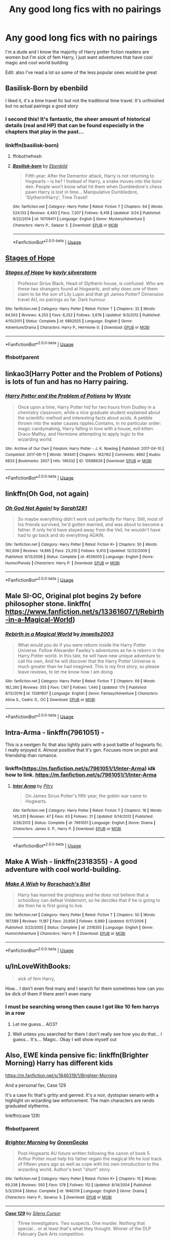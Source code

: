 #+TITLE: Any good long fics with no pairings

* Any good long fics with no pairings
:PROPERTIES:
:Author: justjustin2300
:Score: 21
:DateUnix: 1589153104.0
:DateShort: 2020-May-11
:FlairText: Request
:END:
I'm a dude and I know the majority of Harry potter fiction readers are women but I'm sick of fem Harry, I just want adventures that have cool magic and cool world building

Edit: also I've read a lot so some of the less popular ones would be great


** Basilisk-Born by ebenbild

I liked it, it's a time travel fic but not the traditional time travel. It's unfinished but no actual pairings a good story
:PROPERTIES:
:Author: sreey97
:Score: 4
:DateUnix: 1589178243.0
:DateShort: 2020-May-11
:END:

*** I second this! It's fantastic, the sheer amount of historical details (real and HP) that can be found especially in the chapters that play in the past...
:PROPERTIES:
:Author: AllThingsDark
:Score: 3
:DateUnix: 1589219786.0
:DateShort: 2020-May-11
:END:


*** linkffn(basilisk-born)
:PROPERTIES:
:Author: Sharedo
:Score: 1
:DateUnix: 1589189124.0
:DateShort: 2020-May-11
:END:

**** ffnbot!refresh
:PROPERTIES:
:Author: Sharedo
:Score: 1
:DateUnix: 1589189989.0
:DateShort: 2020-May-11
:END:


**** [[https://www.fanfiction.net/s/10709411/1/][*/Basilisk-born/*]] by [[https://www.fanfiction.net/u/4707996/Ebenbild][/Ebenbild/]]

#+begin_quote
  Fifth year: After the Dementor attack, Harry is not returning to Hogwarts -- is he? ! Instead of Harry, a snake moves into the lions' den. People won't know what hit them when Dumbledore's chess pawn Harry is lost in time... Manipulative Dumbledore, 'Slytherin!Harry', Time Travel!
#+end_quote

^{/Site/:} ^{fanfiction.net} ^{*|*} ^{/Category/:} ^{Harry} ^{Potter} ^{*|*} ^{/Rated/:} ^{Fiction} ^{T} ^{*|*} ^{/Chapters/:} ^{64} ^{*|*} ^{/Words/:} ^{524,133} ^{*|*} ^{/Reviews/:} ^{4,493} ^{*|*} ^{/Favs/:} ^{7,207} ^{*|*} ^{/Follows/:} ^{8,418} ^{*|*} ^{/Updated/:} ^{3/24} ^{*|*} ^{/Published/:} ^{9/22/2014} ^{*|*} ^{/id/:} ^{10709411} ^{*|*} ^{/Language/:} ^{English} ^{*|*} ^{/Genre/:} ^{Mystery/Adventure} ^{*|*} ^{/Characters/:} ^{Harry} ^{P.,} ^{Salazar} ^{S.} ^{*|*} ^{/Download/:} ^{[[http://www.ff2ebook.com/old/ffn-bot/index.php?id=10709411&source=ff&filetype=epub][EPUB]]} ^{or} ^{[[http://www.ff2ebook.com/old/ffn-bot/index.php?id=10709411&source=ff&filetype=mobi][MOBI]]}

--------------

*FanfictionBot*^{2.0.0-beta} | [[https://github.com/tusing/reddit-ffn-bot/wiki/Usage][Usage]]
:PROPERTIES:
:Author: FanfictionBot
:Score: 1
:DateUnix: 1589190011.0
:DateShort: 2020-May-11
:END:


** [[https://m.fanfiction.net/s/6892925/1/Stages-of-Hope][Stages of Hope]]
:PROPERTIES:
:Author: QueenFirefly
:Score: 3
:DateUnix: 1589164080.0
:DateShort: 2020-May-11
:END:

*** [[https://www.fanfiction.net/s/6892925/1/][*/Stages of Hope/*]] by [[https://www.fanfiction.net/u/291348/kayly-silverstorm][/kayly silverstorm/]]

#+begin_quote
  Professor Sirius Black, Head of Slytherin house, is confused. Who are these two strangers found at Hogwarts, and why does one of them claim to be the son of Lily Lupin and that git James Potter? Dimension travel AU, no pairings so far. Dark humour.
#+end_quote

^{/Site/:} ^{fanfiction.net} ^{*|*} ^{/Category/:} ^{Harry} ^{Potter} ^{*|*} ^{/Rated/:} ^{Fiction} ^{T} ^{*|*} ^{/Chapters/:} ^{32} ^{*|*} ^{/Words/:} ^{94,563} ^{*|*} ^{/Reviews/:} ^{4,253} ^{*|*} ^{/Favs/:} ^{8,252} ^{*|*} ^{/Follows/:} ^{3,676} ^{*|*} ^{/Updated/:} ^{9/3/2012} ^{*|*} ^{/Published/:} ^{4/10/2011} ^{*|*} ^{/Status/:} ^{Complete} ^{*|*} ^{/id/:} ^{6892925} ^{*|*} ^{/Language/:} ^{English} ^{*|*} ^{/Genre/:} ^{Adventure/Drama} ^{*|*} ^{/Characters/:} ^{Harry} ^{P.,} ^{Hermione} ^{G.} ^{*|*} ^{/Download/:} ^{[[http://www.ff2ebook.com/old/ffn-bot/index.php?id=6892925&source=ff&filetype=epub][EPUB]]} ^{or} ^{[[http://www.ff2ebook.com/old/ffn-bot/index.php?id=6892925&source=ff&filetype=mobi][MOBI]]}

--------------

*FanfictionBot*^{2.0.0-beta} | [[https://github.com/tusing/reddit-ffn-bot/wiki/Usage][Usage]]
:PROPERTIES:
:Author: FanfictionBot
:Score: 2
:DateUnix: 1589189051.0
:DateShort: 2020-May-11
:END:


*** ffnbot!parent
:PROPERTIES:
:Author: Sharedo
:Score: 1
:DateUnix: 1589189036.0
:DateShort: 2020-May-11
:END:


** linkao3(Harry Potter and the Problem of Potions) is lots of fun and has no Harry pairing.
:PROPERTIES:
:Author: thrawnca
:Score: 3
:DateUnix: 1589192147.0
:DateShort: 2020-May-11
:END:

*** [[https://archiveofourown.org/works/10588629][*/Harry Potter and the Problem of Potions/*]] by [[https://www.archiveofourown.org/users/Wyste/pseuds/Wyste][/Wyste/]]

#+begin_quote
  Once upon a time, Harry Potter hid for two hours from Dudley in a chemistry classroom, while a nice graduate student explained about the scientific method and interesting facts about acids. A pebble thrown into the water causes ripples.Contains, in no particular order: magic candymaking, Harry falling in love with a house, evil kitten Draco Malfoy, and Hermione attempting to apply logic to the wizarding world.
#+end_quote

^{/Site/:} ^{Archive} ^{of} ^{Our} ^{Own} ^{*|*} ^{/Fandom/:} ^{Harry} ^{Potter} ^{-} ^{J.} ^{K.} ^{Rowling} ^{*|*} ^{/Published/:} ^{2017-04-10} ^{*|*} ^{/Completed/:} ^{2017-06-11} ^{*|*} ^{/Words/:} ^{184441} ^{*|*} ^{/Chapters/:} ^{162/162} ^{*|*} ^{/Comments/:} ^{4892} ^{*|*} ^{/Kudos/:} ^{6833} ^{*|*} ^{/Bookmarks/:} ^{2007} ^{*|*} ^{/Hits/:} ^{146332} ^{*|*} ^{/ID/:} ^{10588629} ^{*|*} ^{/Download/:} ^{[[https://archiveofourown.org/downloads/10588629/Harry%20Potter%20and%20the.epub?updated_at=1587203946][EPUB]]} ^{or} ^{[[https://archiveofourown.org/downloads/10588629/Harry%20Potter%20and%20the.mobi?updated_at=1587203946][MOBI]]}

--------------

*FanfictionBot*^{2.0.0-beta} | [[https://github.com/tusing/reddit-ffn-bot/wiki/Usage][Usage]]
:PROPERTIES:
:Author: FanfictionBot
:Score: 1
:DateUnix: 1589192160.0
:DateShort: 2020-May-11
:END:


** linkffn(Oh God, not again)
:PROPERTIES:
:Author: FaolanMC
:Score: 4
:DateUnix: 1589154422.0
:DateShort: 2020-May-11
:END:

*** [[https://www.fanfiction.net/s/4536005/1/][*/Oh God Not Again!/*]] by [[https://www.fanfiction.net/u/674180/Sarah1281][/Sarah1281/]]

#+begin_quote
  So maybe everything didn't work out perfectly for Harry. Still, most of his friends survived, he'd gotten married, and was about to become a father. If only he'd have stayed away from the Veil, he wouldn't have had to go back and do everything AGAIN.
#+end_quote

^{/Site/:} ^{fanfiction.net} ^{*|*} ^{/Category/:} ^{Harry} ^{Potter} ^{*|*} ^{/Rated/:} ^{Fiction} ^{K+} ^{*|*} ^{/Chapters/:} ^{50} ^{*|*} ^{/Words/:} ^{162,639} ^{*|*} ^{/Reviews/:} ^{14,865} ^{*|*} ^{/Favs/:} ^{23,210} ^{*|*} ^{/Follows/:} ^{9,413} ^{*|*} ^{/Updated/:} ^{12/22/2009} ^{*|*} ^{/Published/:} ^{9/13/2008} ^{*|*} ^{/Status/:} ^{Complete} ^{*|*} ^{/id/:} ^{4536005} ^{*|*} ^{/Language/:} ^{English} ^{*|*} ^{/Genre/:} ^{Humor/Parody} ^{*|*} ^{/Characters/:} ^{Harry} ^{P.} ^{*|*} ^{/Download/:} ^{[[http://www.ff2ebook.com/old/ffn-bot/index.php?id=4536005&source=ff&filetype=epub][EPUB]]} ^{or} ^{[[http://www.ff2ebook.com/old/ffn-bot/index.php?id=4536005&source=ff&filetype=mobi][MOBI]]}

--------------

*FanfictionBot*^{2.0.0-beta} | [[https://github.com/tusing/reddit-ffn-bot/wiki/Usage][Usage]]
:PROPERTIES:
:Author: FanfictionBot
:Score: 3
:DateUnix: 1589154443.0
:DateShort: 2020-May-11
:END:


** Male SI-OC, Original plot begins 2y before philosopher stone. linkffn( [[https://www.fanfiction.net/s/13361607/1/Rebirth-in-a-Magical-World]])
:PROPERTIES:
:Author: Crow3r
:Score: 2
:DateUnix: 1589157762.0
:DateShort: 2020-May-11
:END:

*** [[https://www.fanfiction.net/s/13361607/1/][*/Rebirth in a Magical World/*]] by [[https://www.fanfiction.net/u/11062014/jmwells2003][/jmwells2003/]]

#+begin_quote
  What would you do if you were reborn inside the Harry Potter Universe. Follow Alexander Fawley's adventures as he is reborn in the Harry Potter world. In this tale, he will have new unique adventure to call his own, And he will discover that the Harry Potter Universe is much greater than he had imagined. This is my first story, so please leave reviews, to let me know how I am doing
#+end_quote

^{/Site/:} ^{fanfiction.net} ^{*|*} ^{/Category/:} ^{Harry} ^{Potter} ^{*|*} ^{/Rated/:} ^{Fiction} ^{T} ^{*|*} ^{/Chapters/:} ^{69} ^{*|*} ^{/Words/:} ^{182,260} ^{*|*} ^{/Reviews/:} ^{355} ^{*|*} ^{/Favs/:} ^{1,167} ^{*|*} ^{/Follows/:} ^{1,440} ^{*|*} ^{/Updated/:} ^{17h} ^{*|*} ^{/Published/:} ^{8/12/2019} ^{*|*} ^{/id/:} ^{13361607} ^{*|*} ^{/Language/:} ^{English} ^{*|*} ^{/Genre/:} ^{Fantasy/Adventure} ^{*|*} ^{/Characters/:} ^{Alicia} ^{S.,} ^{Cedric} ^{D.,} ^{OC} ^{*|*} ^{/Download/:} ^{[[http://www.ff2ebook.com/old/ffn-bot/index.php?id=13361607&source=ff&filetype=epub][EPUB]]} ^{or} ^{[[http://www.ff2ebook.com/old/ffn-bot/index.php?id=13361607&source=ff&filetype=mobi][MOBI]]}

--------------

*FanfictionBot*^{2.0.0-beta} | [[https://github.com/tusing/reddit-ffn-bot/wiki/Usage][Usage]]
:PROPERTIES:
:Author: FanfictionBot
:Score: 1
:DateUnix: 1589157777.0
:DateShort: 2020-May-11
:END:


** Intra-Arma - linkffn(7961051) -

This is a nextgen fic that also lightly pairs with a post battle of hogwarts fic. I really enjoyed it. Almost positive that it's gen. Focuses more on plot and friendship than romance.
:PROPERTIES:
:Author: bluuepigeon
:Score: 2
:DateUnix: 1589173045.0
:DateShort: 2020-May-11
:END:

*** linkffn([[https://m.fanfiction.net/s/7961051/1/Inter-Arma]]) idk how to link. [[https://m.fanfiction.net/s/7961051/1/Inter-Arma]]
:PROPERTIES:
:Author: bluuepigeon
:Score: 1
:DateUnix: 1589173121.0
:DateShort: 2020-May-11
:END:

**** [[https://www.fanfiction.net/s/7961051/1/][*/Inter Arma/*]] by [[https://www.fanfiction.net/u/1732230/Pitry][/Pitry/]]

#+begin_quote
  On James Sirius Potter's fifth year, the goblin war came to Hogwarts.
#+end_quote

^{/Site/:} ^{fanfiction.net} ^{*|*} ^{/Category/:} ^{Harry} ^{Potter} ^{*|*} ^{/Rated/:} ^{Fiction} ^{T} ^{*|*} ^{/Chapters/:} ^{18} ^{*|*} ^{/Words/:} ^{145,331} ^{*|*} ^{/Reviews/:} ^{47} ^{*|*} ^{/Favs/:} ^{63} ^{*|*} ^{/Follows/:} ^{31} ^{*|*} ^{/Updated/:} ^{6/14/2012} ^{*|*} ^{/Published/:} ^{3/26/2012} ^{*|*} ^{/Status/:} ^{Complete} ^{*|*} ^{/id/:} ^{7961051} ^{*|*} ^{/Language/:} ^{English} ^{*|*} ^{/Genre/:} ^{Drama} ^{*|*} ^{/Characters/:} ^{James} ^{S.} ^{P.,} ^{Harry} ^{P.} ^{*|*} ^{/Download/:} ^{[[http://www.ff2ebook.com/old/ffn-bot/index.php?id=7961051&source=ff&filetype=epub][EPUB]]} ^{or} ^{[[http://www.ff2ebook.com/old/ffn-bot/index.php?id=7961051&source=ff&filetype=mobi][MOBI]]}

--------------

*FanfictionBot*^{2.0.0-beta} | [[https://github.com/tusing/reddit-ffn-bot/wiki/Usage][Usage]]
:PROPERTIES:
:Author: FanfictionBot
:Score: 1
:DateUnix: 1589173147.0
:DateShort: 2020-May-11
:END:


** Make A Wish - linkffn(2318355) - A good adventure with cool world-building.
:PROPERTIES:
:Author: PhantomKeeperQazs
:Score: 3
:DateUnix: 1589157901.0
:DateShort: 2020-May-11
:END:

*** [[https://www.fanfiction.net/s/2318355/1/][*/Make A Wish/*]] by [[https://www.fanfiction.net/u/686093/Rorschach-s-Blot][/Rorschach's Blot/]]

#+begin_quote
  Harry has learned the prophesy and he does not believe that a schoolboy can defeat Voldemort, so he decides that if he is going to die then he is first going to live.
#+end_quote

^{/Site/:} ^{fanfiction.net} ^{*|*} ^{/Category/:} ^{Harry} ^{Potter} ^{*|*} ^{/Rated/:} ^{Fiction} ^{T} ^{*|*} ^{/Chapters/:} ^{50} ^{*|*} ^{/Words/:} ^{187,589} ^{*|*} ^{/Reviews/:} ^{11,187} ^{*|*} ^{/Favs/:} ^{20,656} ^{*|*} ^{/Follows/:} ^{6,980} ^{*|*} ^{/Updated/:} ^{6/17/2006} ^{*|*} ^{/Published/:} ^{3/23/2005} ^{*|*} ^{/Status/:} ^{Complete} ^{*|*} ^{/id/:} ^{2318355} ^{*|*} ^{/Language/:} ^{English} ^{*|*} ^{/Genre/:} ^{Humor/Adventure} ^{*|*} ^{/Characters/:} ^{Harry} ^{P.} ^{*|*} ^{/Download/:} ^{[[http://www.ff2ebook.com/old/ffn-bot/index.php?id=2318355&source=ff&filetype=epub][EPUB]]} ^{or} ^{[[http://www.ff2ebook.com/old/ffn-bot/index.php?id=2318355&source=ff&filetype=mobi][MOBI]]}

--------------

*FanfictionBot*^{2.0.0-beta} | [[https://github.com/tusing/reddit-ffn-bot/wiki/Usage][Usage]]
:PROPERTIES:
:Author: FanfictionBot
:Score: 0
:DateUnix: 1589157918.0
:DateShort: 2020-May-11
:END:


** u/InLoveWithBooks:
#+begin_quote
  sick of fem Harry,
#+end_quote

How... I don't even find many and I search for them sometimes how can you be dick of them if there aren't even many
:PROPERTIES:
:Author: InLoveWithBooks
:Score: 2
:DateUnix: 1589167014.0
:DateShort: 2020-May-11
:END:

*** I must be searching wrong then cause I got like 10 fem harrys in a row
:PROPERTIES:
:Author: justjustin2300
:Score: 6
:DateUnix: 1589167066.0
:DateShort: 2020-May-11
:END:

**** Let me guess... AO3?
:PROPERTIES:
:Author: 15_Redstones
:Score: 1
:DateUnix: 1589203299.0
:DateShort: 2020-May-11
:END:


**** Well unless you searched for them I don't really see how you do that... I guess... It's.... Magic.. Okay I will show myself out
:PROPERTIES:
:Author: InLoveWithBooks
:Score: 1
:DateUnix: 1589167112.0
:DateShort: 2020-May-11
:END:


** Also, EWE kinda pensive fic: linkffn(Brighter Morning) Harry has different kids

[[https://m.fanfiction.net/s/1846319/1/Brighter-Morning]]

And a personal fav, Case 129

It's a case fic that's gritty and genred. It's a noir, dystopian senario with a highlight on wizarding law enforcement. The main characters are rando graduated slytherins.

linkffn(case 129)
:PROPERTIES:
:Author: bluuepigeon
:Score: 1
:DateUnix: 1589173274.0
:DateShort: 2020-May-11
:END:

*** ffnbot!parent
:PROPERTIES:
:Author: Sharedo
:Score: 2
:DateUnix: 1589189101.0
:DateShort: 2020-May-11
:END:


*** [[https://www.fanfiction.net/s/1846319/1/][*/Brighter Morning/*]] by [[https://www.fanfiction.net/u/562135/GreenGecko][/GreenGecko/]]

#+begin_quote
  Post-Hogwarts AU future written following the canon of book 5. Arthur Potter must help his father regain the magical life he lost track of fifteen years ago as well as cope with his own introduction to the wizarding world. Author's best "short" story.
#+end_quote

^{/Site/:} ^{fanfiction.net} ^{*|*} ^{/Category/:} ^{Harry} ^{Potter} ^{*|*} ^{/Rated/:} ^{Fiction} ^{K+} ^{*|*} ^{/Chapters/:} ^{15} ^{*|*} ^{/Words/:} ^{69,338} ^{*|*} ^{/Reviews/:} ^{593} ^{*|*} ^{/Favs/:} ^{578} ^{*|*} ^{/Follows/:} ^{112} ^{*|*} ^{/Updated/:} ^{8/14/2004} ^{*|*} ^{/Published/:} ^{5/3/2004} ^{*|*} ^{/Status/:} ^{Complete} ^{*|*} ^{/id/:} ^{1846319} ^{*|*} ^{/Language/:} ^{English} ^{*|*} ^{/Genre/:} ^{Drama} ^{*|*} ^{/Characters/:} ^{Harry} ^{P.,} ^{Severus} ^{S.} ^{*|*} ^{/Download/:} ^{[[http://www.ff2ebook.com/old/ffn-bot/index.php?id=1846319&source=ff&filetype=epub][EPUB]]} ^{or} ^{[[http://www.ff2ebook.com/old/ffn-bot/index.php?id=1846319&source=ff&filetype=mobi][MOBI]]}

--------------

[[https://www.fanfiction.net/s/6815334/1/][*/Case 129/*]] by [[https://www.fanfiction.net/u/1613119/Silens-Cursor][/Silens Cursor/]]

#+begin_quote
  Three investigators. Two suspects. One murder. Nothing that special... or at least that's what they thought. Winner of the DLP February Dark Arts competition.
#+end_quote

^{/Site/:} ^{fanfiction.net} ^{*|*} ^{/Category/:} ^{Harry} ^{Potter} ^{*|*} ^{/Rated/:} ^{Fiction} ^{T} ^{*|*} ^{/Words/:} ^{9,577} ^{*|*} ^{/Reviews/:} ^{94} ^{*|*} ^{/Favs/:} ^{532} ^{*|*} ^{/Follows/:} ^{125} ^{*|*} ^{/Published/:} ^{3/11/2011} ^{*|*} ^{/Status/:} ^{Complete} ^{*|*} ^{/id/:} ^{6815334} ^{*|*} ^{/Language/:} ^{English} ^{*|*} ^{/Genre/:} ^{Mystery/Tragedy} ^{*|*} ^{/Characters/:} ^{Harry} ^{P.,} ^{Daphne} ^{G.} ^{*|*} ^{/Download/:} ^{[[http://www.ff2ebook.com/old/ffn-bot/index.php?id=6815334&source=ff&filetype=epub][EPUB]]} ^{or} ^{[[http://www.ff2ebook.com/old/ffn-bot/index.php?id=6815334&source=ff&filetype=mobi][MOBI]]}

--------------

*FanfictionBot*^{2.0.0-beta} | [[https://github.com/tusing/reddit-ffn-bot/wiki/Usage][Usage]]
:PROPERTIES:
:Author: FanfictionBot
:Score: 2
:DateUnix: 1589189131.0
:DateShort: 2020-May-11
:END:


** Do you like crossovers? There is a really long criminal minds/ harry potter crossover. If I remember correctly there are no pairings but I loved the story line and writing.

Fate and choice by Alexthereaper [[https://archiveofourown.org/works/7378531]]
:PROPERTIES:
:Author: NobodyzHuman
:Score: 1
:DateUnix: 1589184594.0
:DateShort: 2020-May-11
:END:


** linkffn(the hidden hero) is good. Harry/Ginny happens only in the final chapter
:PROPERTIES:
:Author: Sharedo
:Score: 1
:DateUnix: 1589189202.0
:DateShort: 2020-May-11
:END:

*** [[https://www.fanfiction.net/s/3995826/1/][*/The Hidden Hero/*]] by [[https://www.fanfiction.net/u/472737/EveBB][/EveBB/]]

#+begin_quote
  AU What if Harry knew he was a wizard and about the prophecy before he went to Hogwarts? What if he was kicked out of the Dursleys and decided to attend Hogwarts disguised as a muggleborn? Harry Ginny
#+end_quote

^{/Site/:} ^{fanfiction.net} ^{*|*} ^{/Category/:} ^{Harry} ^{Potter} ^{*|*} ^{/Rated/:} ^{Fiction} ^{T} ^{*|*} ^{/Chapters/:} ^{36} ^{*|*} ^{/Words/:} ^{181,065} ^{*|*} ^{/Reviews/:} ^{3,419} ^{*|*} ^{/Favs/:} ^{4,720} ^{*|*} ^{/Follows/:} ^{1,713} ^{*|*} ^{/Updated/:} ^{1/28/2008} ^{*|*} ^{/Published/:} ^{1/6/2008} ^{*|*} ^{/Status/:} ^{Complete} ^{*|*} ^{/id/:} ^{3995826} ^{*|*} ^{/Language/:} ^{English} ^{*|*} ^{/Characters/:} ^{Harry} ^{P.} ^{*|*} ^{/Download/:} ^{[[http://www.ff2ebook.com/old/ffn-bot/index.php?id=3995826&source=ff&filetype=epub][EPUB]]} ^{or} ^{[[http://www.ff2ebook.com/old/ffn-bot/index.php?id=3995826&source=ff&filetype=mobi][MOBI]]}

--------------

*FanfictionBot*^{2.0.0-beta} | [[https://github.com/tusing/reddit-ffn-bot/wiki/Usage][Usage]]
:PROPERTIES:
:Author: FanfictionBot
:Score: 1
:DateUnix: 1589189222.0
:DateShort: 2020-May-11
:END:


** linkffn(Had I known)
:PROPERTIES:
:Score: 1
:DateUnix: 1589164258.0
:DateShort: 2020-May-11
:END:

*** [[https://www.fanfiction.net/s/2544950/1/][*/Had I Known/*]] by [[https://www.fanfiction.net/u/291348/kayly-silverstorm][/kayly silverstorm/]]

#+begin_quote
  After killing Voldemort during seventh year, Harry vanished without a trace. But now, 8 years later, a deadly secret forces him to return and it seems that only Snape will be able to save him. SSHP, no slash
#+end_quote

^{/Site/:} ^{fanfiction.net} ^{*|*} ^{/Category/:} ^{Harry} ^{Potter} ^{*|*} ^{/Rated/:} ^{Fiction} ^{M} ^{*|*} ^{/Chapters/:} ^{50} ^{*|*} ^{/Words/:} ^{167,745} ^{*|*} ^{/Reviews/:} ^{4,879} ^{*|*} ^{/Favs/:} ^{5,242} ^{*|*} ^{/Follows/:} ^{3,667} ^{*|*} ^{/Updated/:} ^{9/12/2013} ^{*|*} ^{/Published/:} ^{8/21/2005} ^{*|*} ^{/Status/:} ^{Complete} ^{*|*} ^{/id/:} ^{2544950} ^{*|*} ^{/Language/:} ^{English} ^{*|*} ^{/Genre/:} ^{Drama/Angst} ^{*|*} ^{/Characters/:} ^{Harry} ^{P.,} ^{Severus} ^{S.} ^{*|*} ^{/Download/:} ^{[[http://www.ff2ebook.com/old/ffn-bot/index.php?id=2544950&source=ff&filetype=epub][EPUB]]} ^{or} ^{[[http://www.ff2ebook.com/old/ffn-bot/index.php?id=2544950&source=ff&filetype=mobi][MOBI]]}

--------------

*FanfictionBot*^{2.0.0-beta} | [[https://github.com/tusing/reddit-ffn-bot/wiki/Usage][Usage]]
:PROPERTIES:
:Author: FanfictionBot
:Score: 1
:DateUnix: 1589164273.0
:DateShort: 2020-May-11
:END:
